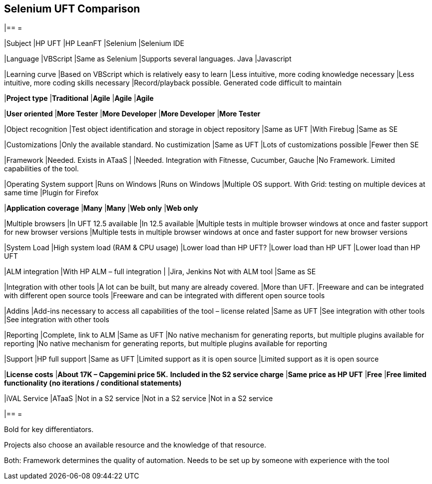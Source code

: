 == Selenium UFT Comparison

[cols=5*,options=header]
|== =

|Subject
|HP UFT
|HP LeanFT
|Selenium
|Selenium IDE

|Language
|VBScript
|Same as Selenium
|Supports several languages.
Java
|Javascript

|Learning curve
|Based on VBScript which is relatively easy to learn
|Less intuitive, more coding knowledge necessary
|Less intuitive, more coding skills necessary
|Record/playback possible. Generated code difficult to maintain

|*Project type*
|*Traditional*
|*Agile*
|*Agile*
|*Agile*

|*User oriented*
|*More Tester*
|*More Developer*
|*More Developer*
|*More Tester*

|Object recognition
|Test object identification and storage in object repository
|Same as UFT
|With Firebug
|Same as SE

|Customizations
|Only the available standard. No custimization 
|Same as UFT
|Lots of customizations possible
|Fewer then SE

|Framework
|Needed.
Exists in ATaaS
|
|Needed.
Integration with Fitnesse, Cucumber, Gauche
|No Framework. Limited capabilities of the tool.

|Operating System support
|Runs on Windows
|Runs on Windows
|Multiple OS support. With Grid: testing on multiple devices at same time
|Plugin for Firefox

|*Application coverage*
|*Many*
|*Many*
|*Web only*
|*Web only*

|Multiple browsers
|In UFT 12.5 available
|In 12.5 available
|Multiple tests in multiple browser windows at once and faster support for new browser versions
|Multiple tests in multiple browser windows at once and faster support for new browser versions

|System Load
|High system load (RAM & CPU usage)
|Lower load than HP UFT?
|Lower load than HP UFT
|Lower load than HP UFT

|ALM integration
|With HP ALM – full integration
|
|Jira, Jenkins
Not with ALM tool
|Same as SE

|Integration with other tools
|A lot can be built, but many are already covered.
|More than UFT.
|Freeware and can be integrated with different open source tools
|Freeware and can be integrated with different open source tools

|Addins
|Add-ins necessary to access all capabilities of the tool – license related
|Same as UFT
|See integration with other tools
|See integration with other tools

|Reporting
|Complete, link to ALM
|Same as UFT
|No native mechanism for generating reports, but multiple plugins available for reporting
|No native mechanism for generating reports, but multiple plugins available for reporting

|Support
|HP full support
|Same as UFT
|Limited support as it is open source
|Limited support as it is open source

|*License costs*
|*About 17K – Capgemini price 5K.*
*Included in the S2 service charge*
|*Same price as HP UFT*
|*Free*
|*Free*
*limited functionality (no iterations / conditional statements)*

|iVAL Service
|ATaaS
|Not in a S2 service
|Not in a S2 service
|Not in a S2 service

|== =

Bold for key differentiators.

Projects also choose an available resource and the knowledge of that resource.

Both: Framework determines the quality of automation. Needs to be set up by someone with experience with the tool
